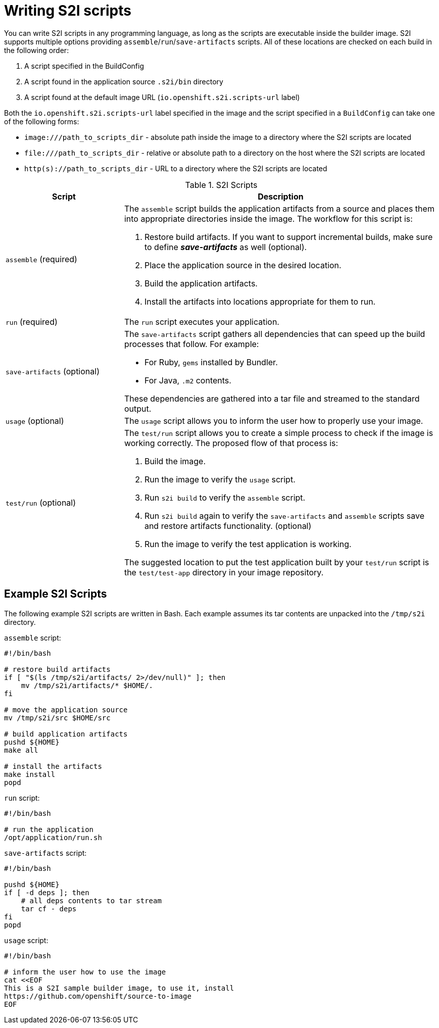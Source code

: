 // Module included in the following assemblies:
//
//* builds/build-strategies.adoc

[id="images-create-s2i-scripts_{context}"]
= Writing S2I scripts

You can write S2I scripts in any programming language, as long as the scripts are executable inside the builder image. S2I supports multiple options providing `assemble`/`run`/`save-artifacts` scripts. All of these locations are checked on each build in the following order:

. A script specified in the BuildConfig
. A script found in the application source `.s2i/bin` directory
. A script found at the default image URL (`io.openshift.s2i.scripts-url` label)

Both the `io.openshift.s2i.scripts-url` label specified in the image and the
script specified in a `BuildConfig` can take one of the following forms:

* `image:///path_to_scripts_dir` - absolute path inside the image to a directory where the S2I scripts are located
* `$$file:///path_to_scripts_dir$$` - relative or absolute path to a directory on the host where the S2I scripts are located
* `http(s)://path_to_scripts_dir` - URL to a directory where the S2I scripts are located

.S2I Scripts
[cols="3a,8a",options="header"]
|===

|Script |Description

|`assemble`
(required)
|The `assemble` script builds the application artifacts from a source and places them into appropriate directories inside the image. The workflow for this script is:

. Restore build artifacts. If you want to support incremental builds, make sure to define *_save-artifacts_* as well (optional).
. Place the application source in the desired location.
. Build the application artifacts.
. Install the artifacts into locations appropriate for them to run.

|`run`
(required)
|The `run` script executes your application.

|`save-artifacts`
(optional)
|The `save-artifacts` script gathers all dependencies that can speed up the build processes that follow. For example:

- For Ruby, `gems` installed by Bundler.
- For Java, `.m2` contents.

These dependencies are gathered into a tar file and streamed to the standard output.

|`usage`
(optional)
|The `usage` script allows you to inform the user how to properly use your image.

|`test/run`
(optional)
|The `test/run` script allows you to create a simple process to check if the image is working correctly. The proposed flow of that process is:

. Build the image.
. Run the image to verify the `usage` script.
. Run `s2i build` to verify the `assemble` script.
. Run `s2i build` again to verify the `save-artifacts` and `assemble` scripts save and restore artifacts functionality. (optional)
. Run the image to verify the test application is working.

The suggested location to put the test application built by your `test/run` script is the `test/test-app` directory in your image repository.
|===

== Example S2I Scripts

The following example S2I scripts are written in Bash. Each example assumes its tar contents are unpacked into the `/tmp/s2i` directory.

.`assemble` script:
[source,terminal]
----
#!/bin/bash

# restore build artifacts
if [ "$(ls /tmp/s2i/artifacts/ 2>/dev/null)" ]; then
    mv /tmp/s2i/artifacts/* $HOME/.
fi

# move the application source
mv /tmp/s2i/src $HOME/src

# build application artifacts
pushd ${HOME}
make all

# install the artifacts
make install
popd
----


.`run` script:
[source,terminal]
----
#!/bin/bash

# run the application
/opt/application/run.sh
----

.`save-artifacts` script:
[source,terminal]
----
#!/bin/bash

pushd ${HOME}
if [ -d deps ]; then
    # all deps contents to tar stream
    tar cf - deps
fi
popd

----


.`usage` script:
[source,terminal]
----
#!/bin/bash

# inform the user how to use the image
cat <<EOF
This is a S2I sample builder image, to use it, install
https://github.com/openshift/source-to-image
EOF
----


////
== Using Images with ONBUILD Instructions
The `ONBUILD` instructions can be found in many official container images. For
example:

* Ruby
* Node.js
*  Python

See the link:https://docs.docker.com/engine/reference/builder/#onbuild[Docker
documentation] for more information on `ONBUILD`.

Upon startup, S2I detects whether the builder image contains `sh` and `tar` binaries
which are necessary for the S2I process to inject build inputs.  If the builder image
does not contain these prerequisites, it will attempt to instead perform a container build
to layer the inputs.  If the builder image includes `ONBUILD` instructions, S2I
will instead fail the build because the `ONBUILD` instructions would be executed
during the layering process, and that equates to performing a generic container
build which is less secure than an S2I build and requires explicit permissions.

Therefore you should ensure that your S2I builder image either does not contain
`ONBUILD` instructions, or ensure that it has the necessary `sh` and `tar` binary
prerequisites.

.Additional resources

* link:https://blog.openshift.com/create-s2i-builder-image/[S2I Image Creation Tutorial]
////
